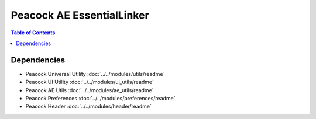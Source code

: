 Peacock AE EssentialLinker
-----------------------------

.. contents:: Table of Contents

~~~~~~~~~~~~
Dependencies
~~~~~~~~~~~~

* Peacock Universal Utility :doc:`../../modules/utils/readme`
* Peacock UI Utility :doc:`../../modules/ui_utils/readme`
* Peacock AE Utils :doc:`../../modules/ae_utils/readme`
* Peacock Preferences :doc:`../../modules/preferences/readme`
* Peacock Header :doc:`../../modules/header/readme`


